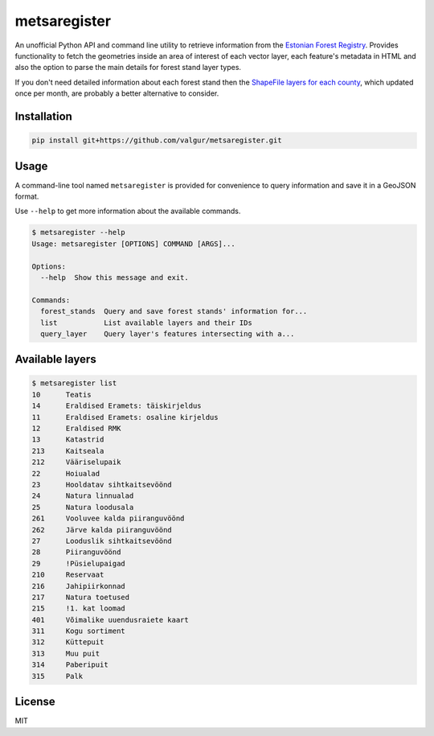 =============
metsaregister
=============


.. image:: https://img.shields.io/travis/valgur/metsaregister.svg
        :target: https://travis-ci.org/valgur/metsaregister

.. image:: https://codecov.io/gh/valgur/metsaregister/branch/master/graph/badge.svg
    :target: https://codecov.io/gh/valgur/metsaregister



An unofficial Python API and command line utility to retrieve information from the `Estonian Forest Registry <http://register.metsad.ee/avalik/>`_. Provides functionality to fetch the geometries inside an area of interest of each vector layer, each feature's metadata in HTML and also the option to parse the main details for forest stand layer types.

If you don't need detailed information about each forest stand then the `ShapeFile layers for each county <http://www.keskkonnaagentuur.ee/et/kaardikihid>`_, which updated once per month, are probably a better alternative to consider. 


Installation
------------

.. code-block:: console

    pip install git+https://github.com/valgur/metsaregister.git

Usage
-----

A command-line tool named ``metsaregister`` is provided for convenience to query information and save it in a GeoJSON format.

Use ``--help`` to get more information about the available commands.

.. code-block:: console

    $ metsaregister --help
    Usage: metsaregister [OPTIONS] COMMAND [ARGS]...

    Options:
      --help  Show this message and exit.

    Commands:
      forest_stands  Query and save forest stands' information for...
      list           List available layers and their IDs
      query_layer    Query layer's features intersecting with a...

Available layers
----------------

.. code-block:: console

    $ metsaregister list
    10      Teatis
    14      Eraldised Eramets: täiskirjeldus
    11      Eraldised Eramets: osaline kirjeldus
    12      Eraldised RMK
    13      Katastrid
    213     Kaitseala
    212     Vääriselupaik
    22      Hoiualad
    23      Hooldatav sihtkaitsevöönd
    24      Natura linnualad
    25      Natura loodusala
    261     Vooluvee kalda piiranguvöönd
    262     Järve kalda piiranguvöönd
    27      Looduslik sihtkaitsevöönd
    28      Piiranguvöönd
    29      !Püsielupaigad
    210     Reservaat
    216     Jahipiirkonnad
    217     Natura toetused
    215     !1. kat loomad
    401     Võimalike uuendusraiete kaart
    311     Kogu sortiment
    312     Küttepuit
    313     Muu puit
    314     Paberipuit
    315     Palk

License
-------

MIT
